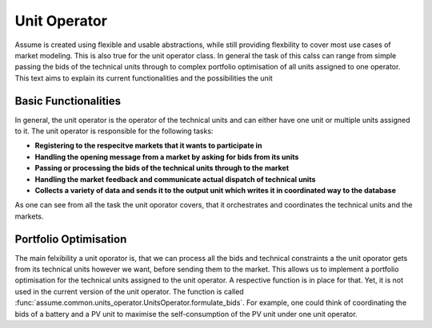 .. SPDX-FileCopyrightText: ASSUME Developers
..
.. SPDX-License-Identifier: AGPL-3.0-or-later

Unit Operator
==============

Assume is created using flexible and usable abstractions, while still providing flexbility to cover most use cases of market modeling. This is also true for the unit operator class.
In general the task of this calss can range from simple passing the bids of the technical units through to complex portfolio optimisation of all units assigned to one operator. This text aims
to explain its current functionalities and the possibilities the unit


Basic Functionalities
----------------------

In general, the unit operator is the operator of the technical units and can either have one unit or multiple units assigned to it.
The unit operator is responsible for the following tasks:

- **Registering to the respecitve markets that it wants to participate in**
- **Handling the opening message from a market by asking for bids from its units**
- **Passing or processing the bids of the technical units through to the market**
- **Handling the market feedback and communicate actual dispatch of technical units**
- **Collects a variety of data and sends it to the output unit which writes it in coordinated way to the database**

As one can see from all the task the unit oporator covers, that it orchestrates and coordinates the technical units and the markets.


Portfolio Optimisation
----------------------

The main felxibility a unit oporator is, that we can process all the bids and technical constraints a the unit oporator gets from its technical units
however we want, before sending them to the market. This allows us to implement a portfolio optimisation for the technical units assigned to the unit operator.
A respective function is in place for that. Yet, it is not used in the current version of the unit operator. The function is called :func:`assume.common.units_operator.UnitsOperator.formulate_bids`.
For example, one could think of coordinating the bids of a battery and a PV unit to maximise the self-consumption of the PV unit under one unit operator.
